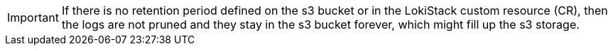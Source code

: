 :_mod-docs-content-type: SNIPPET

[IMPORTANT]
====
If there is no retention period defined on the s3 bucket or in the LokiStack custom resource (CR), then the logs are not pruned and they stay in the s3 bucket forever, which might fill up the s3 storage.
====
